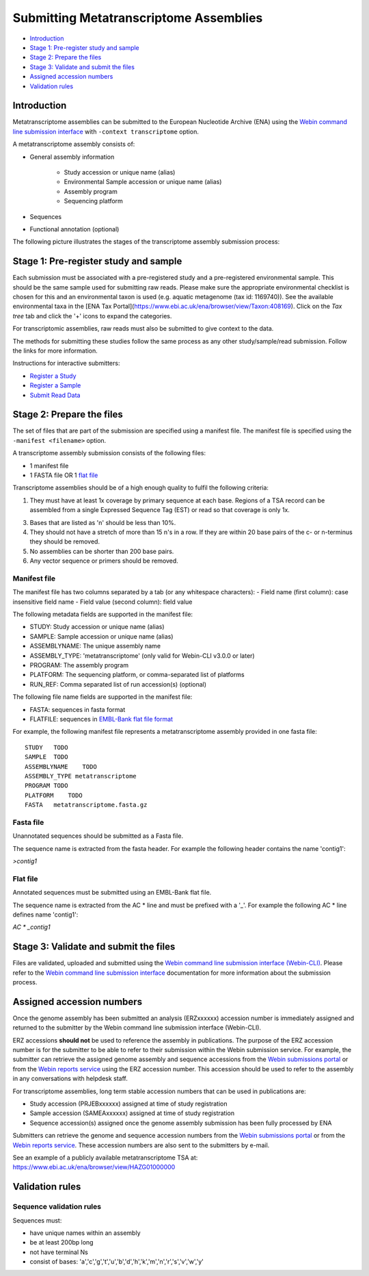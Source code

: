 =======================================
Submitting Metatranscriptome Assemblies
=======================================

- `Introduction`_
- `Stage 1: Pre-register study and sample`_
- `Stage 2: Prepare the files`_
- `Stage 3: Validate and submit the files`_
- `Assigned accession numbers`_
- `Validation rules`_


Introduction
============

Metatranscriptome assemblies can be submitted to the European Nucleotide Archive (ENA) using the
`Webin command line submission interface <../general-guide/webin-cli.html>`_  with ``-context transcriptome`` option.

A metatranscriptome assembly consists of:

- General assembly information

   - Study accession or unique name (alias)
   - Environmental Sample accession or unique name (alias)
   - Assembly program
   - Sequencing platform

- Sequences
- Functional annotation (optional)

The following picture illustrates the stages of the transcriptome assembly submission process:

.. image::  ../images/webin-cli_01.png


Stage 1: Pre-register study and sample
======================================

Each submission must be associated with a pre-registered study and a pre-registered environmental sample.
This should be the same sample used for submitting raw reads. Please make sure the appropriate environmental
checklist is chosen for this and an environmental taxon is used (e.g. aquatic metagenome (tax id: 1169740)).
See the available environmental taxa in the [ENA Tax Portal](https://www.ebi.ac.uk/ena/browser/view/Taxon:408169).
Click on the *Tax tree* tab and click the '+' icons to expand the categories.

For transcriptomic assemblies, raw reads must also be submitted to give context to the data.

The methods for submitting these studies follow the same process as any other study/sample/read submission.
Follow the links for more information.

Instructions for interactive submitters:

- `Register a Study <../study.html>`_
- `Register a Sample <../samples.html>`_
- `Submit Read Data <../reads.html>`_


Stage 2: Prepare the files
==========================

The set of files that are part of the submission are specified using a manifest file.
The manifest file is specified using the ``-manifest <filename>`` option.

A transcriptome assembly submission consists of the following files:

- 1 manifest file
- 1 FASTA file OR 1 `flat file <../fileprep/assembly.html#flat-file>`_

Transcriptome assemblies should be of a high enough quality to fulfil the following criteria:

1. They must have at least 1x coverage by primary sequence at each base. Regions of a TSA record can be assembled
   from a single Expressed Sequence Tag (EST) or read so that coverage is only 1x.

3. Bases that are listed as 'n' should be less than 10%.

4. They should not have a stretch of more than 15 n's in a row. If they are within 20 base pairs of the c- or
   n-terminus they should be removed.

5. No assemblies can be shorter than 200 base pairs.

6. Any vector sequence or primers should be removed.

Manifest file
-------------

The manifest file has two columns separated by a tab (or any whitespace characters):
- Field name (first column): case insensitive field name
- Field value (second column): field value

The following metadata fields are supported in the manifest file:

- STUDY: Study accession or unique name (alias)
- SAMPLE: Sample accession or unique name (alias)
- ASSEMBLYNAME: The unique assembly name
- ASSEMBLY_TYPE: 'metatranscriptome' (only valid for Webin-CLI v3.0.0 or later)
- PROGRAM: The assembly program
- PLATFORM: The sequencing platform, or comma-separated list of platforms
- RUN_REF: Comma separated list of run accession(s) (optional)

The following file name fields are supported in the manifest file:

- FASTA: sequences in fasta format
- FLATFILE: sequences in `EMBL-Bank flat file format <../fileprep/flat-file-example.html>`_

For example, the following manifest file represents a metatranscriptome assembly provided in one fasta file:

::

    STUDY   TODO
    SAMPLE  TODO
    ASSEMBLYNAME    TODO
    ASSEMBLY_TYPE metatranscriptome
    PROGRAM TODO
    PLATFORM    TODO
    FASTA   metatranscriptome.fasta.gz


Fasta file
----------

Unannotated sequences should be submitted as a Fasta file.

The sequence name is extracted from the fasta header. For example the following header contains the name 'contig1':

`>contig1`

Flat file
---------

Annotated sequences must be submitted using an EMBL-Bank flat file.

The sequence name is extracted from the AC * line and must be prefixed with a '_'.
For example the following AC * line defines name 'contig1':

`AC * _contig1`


Stage 3: Validate and submit the files
======================================

Files are validated, uploaded and submitted using the
`Webin command line submission interface (Webin-CLI) <../general-guide/webin-cli.html>`_.
Please refer to the `Webin command line submission interface <../general-guide/webin-cli.html>`_ documentation
for more information about the submission process.


Assigned accession numbers
==========================

Once the genome assembly has been submitted an analysis (ERZxxxxxx) accession number is immediately assigned and
returned to the submitter by the Webin command line submission interface (Webin-CLI).

ERZ accessions **should not** be used to reference the assembly in publications.
The purpose of the ERZ accession number is for the submitter to be able to refer to their submission within the Webin
submission service. For example, the submitter can retrieve the assigned genome assembly and sequence accessions from
the `Webin submissions portal <../general-guide/submissions-portal.html>`_ or from the `Webin reports service
<../general-guide/reports-service.html>`_ using the ERZ accession number.
This accession should be used to refer to the assembly in any conversations with helpdesk staff.

For transcriptome assemblies, long term stable accession numbers that can be used in publications are:

- Study accession (PRJEBxxxxxx) assigned at time of study registration
- Sample accession (SAMEAxxxxxx) assigned at time of study registration
- Sequence accession(s) assigned once the genome assembly submission has been fully processed by ENA

Submitters can retrieve the genome and sequence accession numbers from the `Webin submissions portal
<../general-guide/submissions-portal.html>`_ or from the `Webin reports service
<../general-guide/reports-service.html>`_.
These accession numbers are also sent to the submitters by e-mail.

See an example of a publicly available metatranscriptome TSA at:
https://www.ebi.ac.uk/ena/browser/view/HAZG01000000

Validation rules
================

Sequence validation rules
-------------------------

Sequences must:

- have unique names within an assembly
- be at least  200bp long
- not have terminal Ns
- consist of bases: 'a','c','g','t','u','b','d','h','k','m','n','r','s','v','w','y'
